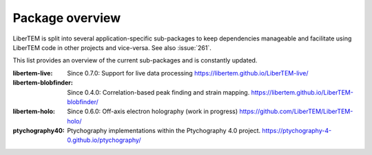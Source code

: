 .. _packages:

Package overview
================

LiberTEM is split into several application-specific sub-packages
to keep dependencies manageable and facilitate using LiberTEM code in other
projects and vice-versa. See also :issue:`261`.

This list provides an overview of the current sub-packages and is constantly updated.

:libertem-live:
    Since 0.7.0: Support for live data processing
    https://libertem.github.io/LiberTEM-live/

:libertem-blobfinder:
    Since 0.4.0: Correlation-based peak finding and strain mapping.
    https://libertem.github.io/LiberTEM-blobfinder/

:libertem-holo:
    Since 0.6.0: Off-axis electron holography (work in progress)
    https://github.com/LiberTEM/LiberTEM-holo/

:ptychography40:
    Ptychography implementations within the Ptychography 4.0 project.
    https://ptychography-4-0.github.io/ptychography/
